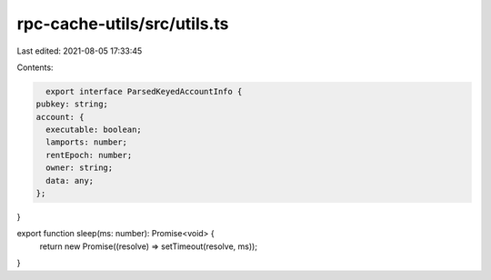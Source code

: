 rpc-cache-utils/src/utils.ts
============================

Last edited: 2021-08-05 17:33:45

Contents:

.. code-block:: ts

    export interface ParsedKeyedAccountInfo {
  pubkey: string;
  account: {
    executable: boolean;
    lamports: number;
    rentEpoch: number;
    owner: string;
    data: any;
  };
}

export function sleep(ms: number): Promise<void> {
  return new Promise((resolve) => setTimeout(resolve, ms));
}


